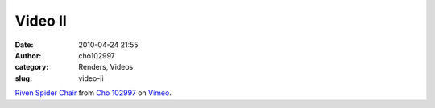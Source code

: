 Video II
########
:date: 2010-04-24 21:55
:author: cho102997
:category: Renders, Videos
:slug: video-ii

`Riven Spider Chair`_ from `Cho 102997`_ on `Vimeo`_.

.. _Riven Spider Chair: http://vimeo.com/11155163
.. _Cho 102997: http://vimeo.com/user2937290
.. _Vimeo: http://vimeo.com
